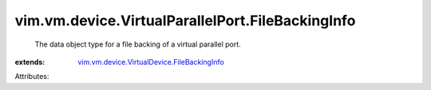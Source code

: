 .. _vim.vm.device.VirtualDevice.FileBackingInfo: ../../../../vim/vm/device/VirtualDevice/FileBackingInfo.rst


vim.vm.device.VirtualParallelPort.FileBackingInfo
=================================================
  The data object type for a file backing of a virtual parallel port.
:extends: vim.vm.device.VirtualDevice.FileBackingInfo_

Attributes:
